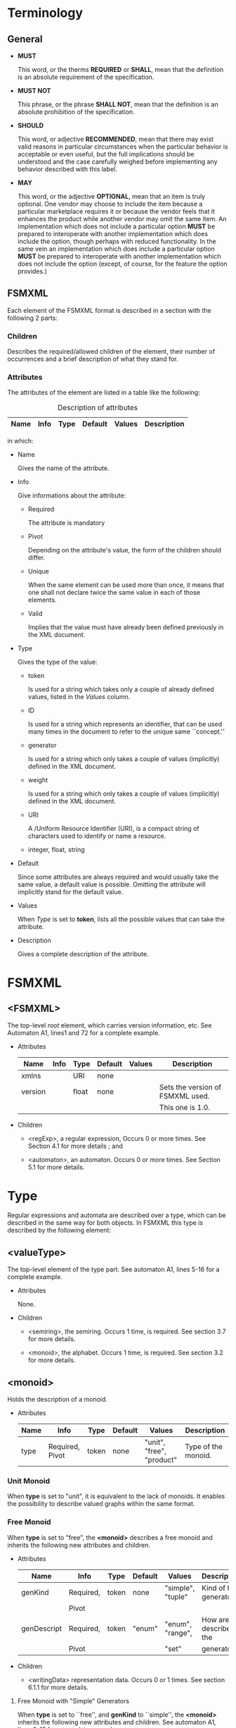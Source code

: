 # -*- mode: org -*-

* Terminology
** General

   - *MUST*

     This word, or the therms *REQUIRED* or *SHALL*, mean that the
     definition is an absolute requirement of the specification.

   - *MUST NOT*

     This phrase, or the phrase *SHALL NOT*, mean that the definition
     is an absolute prohibition of the specification.

   - *SHOULD*

     This word, or adjective *RECOMMENDED*, mean that there may exist
     valid reasons in particular circumstances when the particular
     behavior is acceptable or even useful, but the full implications
     should be understood and the case carefully weighed before
     implementing any behavior described with this label.

   - *MAY*

     This word, or the adjective *OPTIONAL*, mean that an item is
     truly optional. One vendor may choose to include the item because
     a particular marketplace requires it or because the vendor feels
     that it enhances the product while another vendor may omit the
     same item. An implementation which does not include a particular
     option *MUST* be prepared to interoperate with another
     implementation which does include the option, though perhaps with
     reduced functionality. In the same vein an implementation which
     does include a particular option *MUST* be prepared to
     interoperate with another implementation which does not include
     the option (except, of course, for the feature the option
     provides.)

** FSMXML

   Each element of the FSMXML format is described in a section with
   the following 2 parts:

*** Children

    Describes the required/allowed children of the element, their
    number of occurrences and a brief description of what they stand
    for.

*** Attributes

    The attributes of the element are listed in a table like the
    following:

#+CAPTION: Description of attributes
#+LABEL: tbl:long
#+ATTR_LaTeX: longtable align=|l|l|l|l|l|
    |-------------+------+------+---------+--------+-------------|
    | Name        | Info | Type | Default | Values | Description |
    |-------------+------+------+---------+--------+-------------|

    in which:

    - Name

      Gives the name of the attribute.

    - Info

      Give informations about the attribute:

      - Required

        The attribute is mandatory

      - Pivot

        Depending on the attribute's value, the form of the children
        should differ.

      - Unique

        When the same element can be used more than once, it means
        that one shall not declare twice the same value in each of
        those elements.

      - Valid

        Implies that the value must have already been defined
        previously in the XML document.

    - Type

      Gives the type of the value:

      - token

        Is used for a string which takes only a couple of already
        defined values, listed in the /Values/ column.

      - ID

        Is used for a string which represents an identifier, that can
        be used many times in the document to refer to the unique same
        ``concept.''

      - generator

        Is used for a string which only takes a couple of values
        (implicitly) defined in the XML document.

      - weight

        Is used for a string which only takes a couple of values
        (implicitly) defined in the XML document.

      - URI

        A /Uniform Resource Identifier (URI), is a compact string of
        characters used to identify or name a resource.

      - integer, float, string

    - Default

      Since some attributes are always required and would usually take
      the same value, a default value is possible. Omitting the
      attribute will implicitly stand for the default value.

    - Values

      When /Type/ is set to *token*, lists all the possible values
      that can take the attribute.

    - Description

      Gives a complete description of the attribute.

* FSMXML

** <FSMXML>

   The top-level /root/ element, which carries version information,
   etc. See Automaton A1, lines1 and 72 for a complete example.

   - Attributes

      |---------+------+-------+---------+--------+----------------------------------|
      | Name    | Info | Type  | Default | Values | Description                      |
      |---------+------+-------+---------+--------+----------------------------------|
      |---------+------+-------+---------+--------+----------------------------------|
      | xmlns   |      | URI   | none    |        |                                  |
      |---------+------+-------+---------+--------+----------------------------------|
      | version |      | float | none    |        | Sets the version of FSMXML used. |
      |         |      |       |         |        | This one is 1.0.                 |
      |---------+------+-------+---------+--------+----------------------------------|

   - Children

     - <regExp>, a regular expression, Occurs 0 or more times. See
       Section 4.1 for more details ; and

     - <automaton>, an automaton. Occurs 0 or more times. See Section
       5.1 for more details.
# FIXME: create real reference.

* Type

  Regular expressions and automata are described over a type, which
  can be described in the same way for both objects. In FSMXML this
  type is described by the following element:

** <valueType>

   The top-level element of the type part. See automaton A1, lines
   5-16 for a complete example.

   - Attributes

     None.

   - Children

     - <semiring>, the semiring. Occurs 1 time, is required. See
       section 3.7 for more details.

     - <monoid>, the alphabet. Occurs 1 time, is required. See section
       3.2 for more details.

** <monoid>

   Holds the description of a monoid.

   - Attributes

     |------+-----------------+-------+---------+---------------------------+---------------------|
     | Name | Info            | Type  | Default | Values                    | Description         |
     |------+-----------------+-------+---------+---------------------------+---------------------|
     |------+-----------------+-------+---------+---------------------------+---------------------|
     | type | Required, Pivot | token | none    | "unit", "free", "product" | Type of the monoid. |
     |------+-----------------+-------+---------+---------------------------+---------------------|

*** Unit Monoid

    When *type* is set to "unit", it is equivalent to the lack of
    monoids. It enables the possibility to describe valued graphs
    within the same format.

*** Free Monoid

    When *type* is set to "free", the *<monoid>* describes a free
    monoid and inherits the following new attributes and children.

    - Attributes

      |-------------+-----------+-------+---------+-------------------+------------------------|
      | Name        | Info      | Type  | Default | Values            | Description            |
      |-------------+-----------+-------+---------+-------------------+------------------------|
      |-------------+-----------+-------+---------+-------------------+------------------------|
      | genKind     | Required, | token | none    | "simple", "tuple" | Kind of the generators |
      |             | Pivot     |       |         |                   |                        |
      |-------------+-----------+-------+---------+-------------------+------------------------|
      | genDescript | Required, | token | "enum"  | "enum", "range",  | How are described the  |
      |             | Pivot     |       |         | "set"             | generators             |
      |-------------+-----------+-------+---------+-------------------+------------------------|

    - Children

      - <writingData> representation data. Occurs 0 or 1 times. See
        section 6.1.1 for more details.

**** Free Monoid with "Simple" Generators

     When *type* is set to ``free'', and *genKind* to ``simple'', the
     *<monoid>* inherits the following new attributes and
     children. See automaton A1, lines 9-15 for a complete example.

     - Attributes


       |---------+----------+-------+---------+--------------------+------------------------|
       | Name    | Info     | Type  | Default | Values             | Description            |
       |---------+----------+-------+---------+--------------------+------------------------|
       |---------+----------+-------+---------+--------------------+------------------------|
       | genSort | Required | token | none    | "letter", "digit", | Sort of the generators |
       |         |          |       |         | "integer",         |                        |
       |         |          |       |         | "alphanum"         |                        |
       |---------+----------+-------+---------+--------------------+------------------------|

     - Children

       - <monGen>, a monoid generator. Occurs 1 or more times. See
         section 3.5 for more details

**** Free Monoid with "Tuple" Generators

     When *type* is set to "free", and *genKind* to "tuple", the
     *<monoid>* inherits the following new attributes and
     children. See automaton P''2, lines 9-33 for a complete example.

     - Attributes

       |--------+----------+---------+---------+---------+------------------------|
       | Name   | Info     | Type    | Default | Values  | Description            |
       |--------+----------+---------+---------+---------+------------------------|
       |--------+----------+---------+---------+---------+------------------------|
       | genDim | Required | integer | none    | Greater | Dimension of the tuple |
       |        |          |         |         | than 1  |                        |
       |--------+----------+---------+---------+---------+------------------------|

     - Children

       - <genSort>, list of sort of generator for each "free"
         monoid. Occurs 1 time, is required. See section 3.3 for more
         details.

       - <monGen>, a monoid generator. Occurs 1 or more times. See
         section 3.5 for more details.

*** Product Monoid

    When *type* is set to "product", the *<monoid>* describes a
    product of free monoids and inherits the following new attributes
    and children. See automaton [phi]_1^-1, lines 9-26 for a complete
    example.


    - Atributes

      |---------+----------+---------+---------+----------------+--------------------------|
      | Name    | Info     | Type    | Default | Values         | Description              |
      |---------+----------+---------+---------+----------------+--------------------------|
      |---------+----------+---------+---------+----------------+--------------------------|
      | prodDim | Required | integer | none    | Greater than 1 | Dimension of the product |
      |---------+----------+---------+---------+----------------+--------------------------|


    - Children

      - <writingData>, representation data. Occurs 0 or 1 time. See
        section 6.1.2 for more details.

      - <monoid>, a free monoid. Occurs *prodDim* times. See section
        3.2.2 for more details.

** <genSort>

   Describes the sort of the generator of each item of the tuple in a
   ``free'' monoid with ``tuple'' generators. See automaton P''1, line
   13-16 for a complete example.

   - Attributes

     None.

   - Children

     - <genCompSort>, sort of an item within the generator. Occurs
       *genDim* times. See section 3.4 for more details.

** <genCompSort>

   Describes the sort of the *kth* coordinate/component in a ``tuple''
   generator, *k* being the position of the element in the list with
   *<genSort>*. See automaton P''1, lines 18-19 for a complete
   example.

   - Attributes

     |-------+----------+-------+---------+--------------------+--------------------------------|
     | Name  | Info     | Type  | Default | Values             | Description                    |
     |-------+----------+-------+---------+--------------------+--------------------------------|
     |-------+----------+-------+---------+--------------------+--------------------------------|
     | value | Required | token | none    | "letter", "digit", | Sort of a coordinate/component |
     |       |          |       |         | "integer"          | of the "tuple" generator.      |
     |-------+----------+-------+---------+--------------------+--------------------------------|

     - Children

       None.

** <monGen>

*** ``enum'' generators

    When *genDescript* is set to ``enum'', the *<monGen>* inherits the
    following new attributes.

**** ``enum'' generator of ``simple'' sort

     Describes a generator of monoid when its *genDescript* is set to
     ``enum'' and *genKind* to ``simple''. See automaton A1, lines
     13-14 for a complete example.

     - Attributes

       |-------+----------+-----------+---------+--------+-----------------------------------|
       | Name  | Info     | Type      | Default | Values | Description                       |
       |-------+----------+-----------+---------+--------+-----------------------------------|
       |-------+----------+-----------+---------+--------+-----------------------------------|
       | value | Required | generator | none    |        | Gives the value of the generator. |
       |       |          |           |         |        | Should fit *genSort* restriction  |
       |-------+----------+-----------+---------+--------+-----------------------------------|

       If used within a *<monoid>*, should also be /Unique/. If used
       within a *<monElmt>*, should also be /Valid/.

     - Children

       None.


**** ``enum'' generator of ``tuple'' sort

     Describes a generator of monoid when its *genDescript* is set to
     ``enum'' and *genKind* to ``tuple''. See automaton φ₁^{-1}, lines
     18-19 for a complete example.

     - Attributes

       |-------+----------+-----------+---------+--------+------------------------------------|
       | Name  | Info     | Type      | Default | Values | Description                        |
       |-------+----------+-----------+---------+--------+------------------------------------|
       |-------+----------+-----------+---------+--------+------------------------------------|
       | value | Required | generator | none    |        | Gives the value of the coordinate/ |
       |       |          |           |         |        | component. Should fit the          |
       |       |          |           |         |        | assocriated *genCompSort*          |
       |-------+----------+-----------+---------+--------+------------------------------------|

     - Children

       None.

** <semiring>

   Holds a semiring description.

   - Attributes

     |------+-----------------+-------+---------+-----------------------+----------------------|
     | Name | Info            | Type  | Default | Values                | Description          |
     |------+-----------------+-------+---------+-----------------------+----------------------|
     |------+-----------------+-------+---------+-----------------------+----------------------|
     | type | Required, Pivot | token | none    | "numerical", "series" | Type of the semiring |
     |------+-----------------+-------+---------+-----------------------+----------------------|

   - Children

     - <writingData>, representation data. Occurs 0 or 1 time. See
       section 6.1.2 for more details.

*** Numerical Semiring

    When *type* is set to "numerical", *<semiring>* describes a
    numerical semiring and inherits the following new attributes and
    children. See automaton A₁, lines 6-8 for a complete example.

    - Attributes

      |-----------+----------+---------------+---------+----------------+--------------------------------|
      | Name      | Info     | Type          | Default | Values         | Description                    |
      |-----------+----------+---------------+---------+----------------+--------------------------------|
      |-----------+----------+---------------+---------+----------------+--------------------------------|
      | set       | Required | token         | none    | "B", "N", "Z", | The set on which is described  |
      |           |          |               |         | "Q", "R", "C"  | the semiring.                  |
      |-----------+----------+---------------+---------+----------------+--------------------------------|
      | operation | Required | token, string | none    | "classical",   | Set the operation to work      |
      |           |          |               |         | "minPlus",     | with into the semiring.        |
      |           |          |               |         | "maxPlus"      | This is not an exhaustive list |
      |-----------+----------+---------------+---------+----------------+--------------------------------|

    - Children

      None.

*** Series Semiring

    When *type* is set to ``series'', the *<semiring>* describes a
    series semiring and inherits the following new attributes and
    children. See automaton D₂ (bis), lines 6-19 for a complete
    example.

    - Attributes

      None.

    - Children

      - <semiring>, a semiring. Occurs 1 time. See section 3.7 for
        more details.

      - <monoid>, a monoid. Occurs 1 time. See section 3.2 for more
        details.

* Regular EXpressions

** <regExp>

   Holds the complete representation of a regular expression. See a
   rational expression for |C₁| = (a+x)*(b·(2a+2b)*), lines 4-52 for a
   complete example.

   - Attributes

     None.

   - Children

     - <valueType>, the regular expression's type. Occurs 1 time. See
       section 3.1 for more details

     - <typedRegExp>, the regular expression's body. Occurs 1
       times. See section 4.2 for more details.

** <typeRegExp>

   Holds the type regular expression. See a rational expression
   for |C₁| = (a+b)*(b·(2a+2a+2b)*), lines 18-50 for a complete
   example.

*** <sum>

    Sum of two expressions

    - Attributes

      None.

    - Children

      - Left typed regular expression. Occurs 1 time. See section 4.3
        for more details

      - Right typed regular expression. Occurs 1 time. See section 4.3
        for more details.

*** <product>

    Product of two expressions.

    - Attributes

      None.

    - Children

      - Left typed regular expression. Occurs 1 time. See section 4.3
        for more details

      - Right typed regular expression. Occurs 1 time. See section 4.3
        for more details

*** <star>

    Star of an expression.

    - Attributes

      None.

    - Children

      - Typed regular expression to starify. Occurs 1 time. See
        section 4.3 more details

*** <rightExtMul> and <leftExtMul>

    Represents the right/left scalar multiplication of an expression.

    - Attributes

      None.

    - Children

      - <weight>, weight for the multiplication. Occurs 1 time. See
        section 4.4 for more details.

      - Typed regular expression to multiply. Occurs 1 time. See
        section 4.3 for more details.

*** <monElmt>

    Represents a monoid element, which is a concatenation of monoid
    generators.


**** On a Free Monoid

     Represents a monoid element on a free monoid. See automaton A₁,
     lines 26-28 for a complete example.

     - Attributes

       Nones.

     - Children

       - <monGen>, a monoid generator. Occurs as many time as
         wanted. See section 3.5 for more details.

**** On a Product Monoid

     Represents a monoid element on a product monoid. See automaton
     φ₁^{-1}, lines 35-42 for a complete example.

     - Attributes

       None.

     - Children

       - <monElmt> or <one>, a monoid element or the identity ofr a
         *free* monoid. Occurs *prodDim* times. See paragraph 4.3.5.1
         and section 4.3.7 for more details.

*** <zero>

    Represents the null series.

    - Attributes

      None.

    - Children

      None.

*** <one>

    Represents the identity series or the identity symbol of a *free*
    monoid.

    - Attributes

      None.

    - Children

      None.

** <weight>

   Represents the weight of an expression.

*** On a Numerical Semiring

    Represents the weight of an expression with a numerical
    semiring. See automaton C₁, lines 47-47 for a complete example.

    - Attributes

      |-------+----------+--------+---------+--------+----------------|
      | Name  | Info     | Type   | Default | Values | Description    |
      |-------+----------+--------+---------+--------+----------------|
      |-------+----------+--------+---------+--------+----------------|
      | value | Required | weight | none    |        | Weight's value |
      |-------+----------+--------+---------+--------+----------------|

    - Children

      None.

*** On a Series Semiring

    Represents the weight of an expression with a series semiring. See
    automaton D₂ (bis), lines 29-43 for a complete example.


    - Attributes

      None.

    - Children

      - Typed regular expression taken into the semiring. Occurs 1
        time. See section 4.3 for more details

* Automata

** <automaton>

   Holds the complete representation of an automaton.. See automaton
   A₁, lines 4-70 for a complete example.

   - Attributes

     |------------+------+--------+---------+-----------------+------------------------------------|
     | Name       | Info | Type   | Default | Values          | Description                        |
     |------------+------+--------+---------+-----------------+------------------------------------|
     |------------+------+--------+---------+-----------------+------------------------------------|
     | name       |      | string |         |                 | Name of the automaton              |
     |------------+------+--------+---------+-----------------+------------------------------------|
     | readingDir |      | token  | left    | "left", "right" | Reading direction of the automaton |
     |------------+------+--------+---------+-----------------+------------------------------------|

   - Children

     - <geometricData>, The automaton's geometry data. Occurs 0 or 1
       time. See section 6.2.1 for more details

     - <drawingData>, the automaton's drawing data. Occurs 0 or 1
       time. See section 6.3 for more details.

     - <valueType>, the automaton's type. Occurs 1 time. See section
       3.1 for more details.

     - <automatonStruct>, the automaton's content. Occurs 1 time. see
       section 5.2 for more details.

** <automatonStruct>

   Holds the automaton's content. See automaton A₁, lines 17-69 for a
   complete example.

   - Attributes

     None.

   - Children

     - <states>, lists the automaton's states. Occurs 1 time. See
       section 5.3 for more details.

     - <transitions>, lists the automaton's transitinos. Occurs 1
       time. See section 5.5 for more details.

** <states>

   Holds the automaton's states. See automaton A₁, lines 18-22 for a
   complete example.

   - Attributes

     None.

   - Children

     - <state>, adds a state. Occurs 0 or more times. See section 5.4
       for more details.

** <state>

   Describes a state, *key* is usually used to define in which order
   should be processed the states. *name* allows you to give a more
   explicit name. See automaton A₁, lines 19-21 for a complete
   example.

   - Attributes

     |------+------------------+---------+---------+------------------+---------------------------|
     | Name | Info             | Type    | Default | Values           | Description               |
     |------+------------------+---------+---------+------------------+---------------------------|
     |------+------------------+---------+---------+------------------+---------------------------|
     | id   | Required, Unique | ID      | none    |                  | Id of the state           |
     |------+------------------+---------+---------+------------------+---------------------------|
     | key  |                  | integer | 0       | Positive integer | Possible key of the state |
     |------+------------------+---------+---------+------------------+---------------------------|
     | name |                  | string  | none    |                  | Name of the state         |
     |------+------------------+---------+---------+------------------+---------------------------|

   - Children

     - <geometricData>, adds geometry data. Occurs 0 or 1 time. See
       sectino 6.2.2 for more details.

     - <drawingData>, adds drawing data. Occurs 0 or 1 time. See
       section 6.3 for more details.

** <transitions>

   Holds the automaton's transitions and initial/final properties of
   states. See automaton A₁, lines 23-68 for a complete example.

   - Attributes

     None.

   - Children

     - <transition>, adds a transition. Occurs 0 or more times. See
       section 5.6 for more details.

     - <initial>, adds the initial property to a state. Occurs 0 or
       more times. See section 5.7 for more details.

     - <final>, adds the final property to a state. Occurs 0 or more
       times. See section 5.7 for more details.

** <transition>

   Describes a transition. See automaton A₁, lines 24-30 for a
   complete example.

   - Attributes

     |--------+----------+------+---------+----------+--------------------------|
     | Name   | Info     | Type | Default | Values   | Description              |
     |--------+----------+------+---------+----------+--------------------------|
     |--------+----------+------+---------+----------+--------------------------|
     | source | Required | ID   | none    | Valid ID | Source of the transition |
     |--------+----------+------+---------+----------+--------------------------|
     | target | Required | ID   | none    | Valid ID | Target of the transition |
     |--------+----------+------+---------+----------+--------------------------|

   - Children

     - <label>, label of the transition. Occurs 1 time. See section
       5.8 for more details.

     - <geometricData>, adds geometry data. Occurs 0 or 1 time. See
       section 6.2.3 for more details.

     - <drawingData>, adds drawing data. Occurs 0 or 1 time. See
       section 6.3 for more details.

** <initial> and <final>

   Adds the initial/final property to a state. See automaton A₁, lines
   66-67 for a complete example

   - Attributes

     |-------+----------+------+---------+----------+------------------------------------------|
     | Name  | Info     | Type | Default | Values   | Description                              |
     |-------+----------+------+---------+----------+------------------------------------------|
     |-------+----------+------+---------+----------+------------------------------------------|
     | state | Required | ID   | none    | Valid ID | State to give the initial/final property |
     |-------+----------+------+---------+----------+------------------------------------------|

   - Children

     - <label>, labl of the transition. Occurs 1 time. See section 5.8
       for more details.

     - <geometricData>, adds geometry data. Occurs 0 or 1 time. See
       section 6.2 for more details.

     - <drawingData>, adds drawing data. Occurs 0 or 1 time. See
       section 6.3 for more details.

** <label>

   Holds the label of a transition. See automaton A₁, lines 25-29 for
   a complete example.


   - Attributes

     None.

   - Children

     - Typed regular expression. Occurs 1 time. See section 4.3 for
       more details.

* Automaton's Optional Properties

** <writingData>

   Stores informations that might be useful for input/output.

*** For Monoid

    - Attributes

      |----------------+------+--------+---------+--------+------------------------------------|
      | Name           | Info | Type   | Default | Values | Description                        |
      |----------------+------+--------+---------+--------+------------------------------------|
      |----------------+------+--------+---------+--------+------------------------------------|
      | identitySymbol |      | string |         |        | How to display the monoid identity |
      |----------------+------+--------+---------+--------+------------------------------------|

    - Children

      None.

*** For Semiring

    - Attributes

      |----------------+------+--------+---------+--------+--------------------------------------|
      | Name           | Info | Type   | Default | Values | Description                          |
      |----------------+------+--------+---------+--------+--------------------------------------|
      |----------------+------+--------+---------+--------+--------------------------------------|
      | identitySymbol |      | string |         |        | How to display the semiring identity |
      |----------------+------+--------+---------+--------+--------------------------------------|
      | zeroSymbol     |      | string |         |        | How to display the semiring zero     |
      |----------------+------+--------+---------+--------+--------------------------------------|

    - Children

      None.

** <geometricData>

   Stores information on geometric representation.

*** For Automaton

    - Attributes

      |------+------+-------+---------+--------+--------------------------------------|
      | Name | Info | Type  | Default | Values | Description                          |
      |------+------+-------+---------+--------+--------------------------------------|
      |------+------+-------+---------+--------+--------------------------------------|
      | x    |      | float |         |        | Gives the relative horizontal origin |
      |------+------+-------+---------+--------+--------------------------------------|
      | y    |      | float |         |        | Gives the relative vertical origin   |
      |------+------+-------+---------+--------+--------------------------------------|

    - Children

      None.

*** For States

    - Attributes

      |------+------+-------+---------+--------+---------------------------------|
      | Name | Info | Type  | Default | Values | Description                     |
      |------+------+-------+---------+--------+---------------------------------|
      |------+------+-------+---------+--------+---------------------------------|
      | x    |      | float |         |        | Gives state horizontal position |
      |------+------+-------+---------+--------+---------------------------------|
      | y    |      | float |         |        | Gives state vertical position   |
      |------+------+-------+---------+--------+---------------------------------|

    - Children

      None.

*** For the Transitions

    - Attributes

      |----------------+-------+---------+---------+-------------------+----------------------------|
      | Name           | Info  | Type    | Default | Values            | Description                |
      |----------------+-------+---------+---------+-------------------+----------------------------|
      |----------------+-------+---------+---------+-------------------+----------------------------|
      | TransitionType | Pivot | token   | none    | "EdgeL", "EdgeR", | The type of the transition |
      |                |       |         |         | "ArcL", "ArcR",   |                            |
      |                |       |         |         | "Loop"            |                            |
      |----------------+-------+---------+---------+-------------------+----------------------------|
      | loopDir        |       | integer |         | Between 0         | Only available if "Loop"   |
      |                |       |         |         | and 360           | is set. The angle of the   |
      |                |       |         |         |                   | loop direction             |
      |----------------+-------+---------+---------+-------------------+----------------------------|
      | labelPos       |       | float   |         | Between 0         | Position of the label on   |
      |                |       |         |         | and 100           | the arrow. 0 is the        |
      |                |       |         |         |                   | source, 100 the target     |
      |----------------+-------+---------+---------+-------------------+----------------------------|
      | labelDist      |       | float   |         | Greater than 0    | Distance between the       |
      |                |       |         |         |                   | arrow and the label        |
      |----------------+-------+---------+---------+-------------------+----------------------------|

    - Children

      None.

*** For Initial States

    - Attributes

      |------------+------+---------+---------+-------------------+------------------------------|
      | Name       | Info | Type    | Default | Values            | Description                  |
      |------------+------+---------+---------+-------------------+------------------------------|
      |------------+------+---------+---------+-------------------+------------------------------|
      | initialDir |      | integer |         | Between 0 and 360 | The angle of the input arrow |
      |------------+------+---------+---------+-------------------+------------------------------|
      | labelPos   |      | float   |         | Between 0 and 100 | Position of the label on the |
      |            |      |         |         |                   | arrow. 0 is the source, 100  |
      |            |      |         |         |                   | the target.                  |
      |------------+------+---------+---------+-------------------+------------------------------|
      | labelDist  |      | float   |         | Greater than 0    | Distance between the arrow   |
      |            |      |         |         |                   | and the label                |
      |------------+------+---------+---------+-------------------+------------------------------|

    - Children

      None.

*** For Final States

    - Attributes

      |-----------+------+---------+---------+-------------------+-----------------------------------|
      | Name      | Info | Type    | Default | Values            | Description                       |
      |-----------+------+---------+---------+-------------------+-----------------------------------|
      |-----------+------+---------+---------+-------------------+-----------------------------------|
      | finalDir  |      | integer |         | Between 0 and 360 | The angle of the output arrow     |
      |-----------+------+---------+---------+-------------------+-----------------------------------|
      | finalMod  |      | token   |         | "circle", "arrow" | How should be represented a final |
      |           |      |         |         |                   | state                             |
      |-----------+------+---------+---------+-------------------+-----------------------------------|
      | labelPos  |      | float   |         | Between 0 and 100 | Position of the label on          |
      |           |      |         |         |                   | the arrow. 0 is the source,       |
      |           |      |         |         |                   | 100 the target                    |
      |-----------+------+---------+---------+-------------------+-----------------------------------|
      | labelDist |      | float   |         | Greater than 0    | Distance between the arrow and    |
      |           |      |         |         |                   | the label                         |
      |-----------+------+---------+---------+-------------------+-----------------------------------|

    - Children

      None.

** <drawingData>

   Soon specified.


